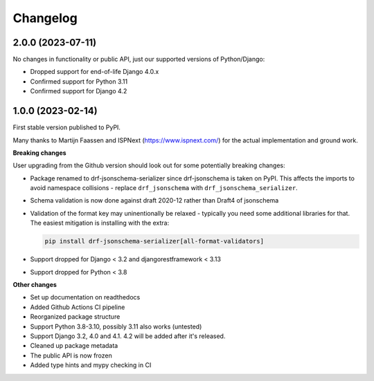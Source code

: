 =========
Changelog
=========

2.0.0 (2023-07-11)
==================

No changes in functionality or public API, just our supported versions of Python/Django:

* Dropped support for end-of-life Django 4.0.x
* Confirmed support for Python 3.11
* Confirmed support for Django 4.2

1.0.0 (2023-02-14)
==================

First stable version published to PyPI.

Many thanks to Martijn Faassen and ISPNext (https://www.ispnext.com/) for the actual
implementation and ground work.

**Breaking changes**

User upgrading from the Github version should look out for some potentially breaking
changes:

* Package renamed to drf-jsonschema-serializer since drf-jsonschema is taken on PyPI.
  This affects the imports to avoid namespace collisions - replace ``drf_jsonschema``
  with ``drf_jsonschema_serializer``.
* Schema validation is now done against draft 2020-12 rather than Draft4 of jsonschema
* Validation of the format key may uninentionally be relaxed - typically you need some
  additional libraries for that. The easiest mitigation is installing with the extra:

  .. code-block:: bash

     pip install drf-jsonschema-serializer[all-format-validators]

* Support dropped for Django < 3.2 and djangorestframework < 3.13
* Support dropped for Python < 3.8

**Other changes**

* Set up documentation on readthedocs
* Added Github Actions CI pipeline
* Reorganized package structure
* Support Python 3.8-3.10, possibly 3.11 also works (untested)
* Support Django 3.2, 4.0 and 4.1. 4.2 will be added after it's released.
* Cleaned up package metadata
* The public API is now frozen
* Added type hints and mypy checking in CI
